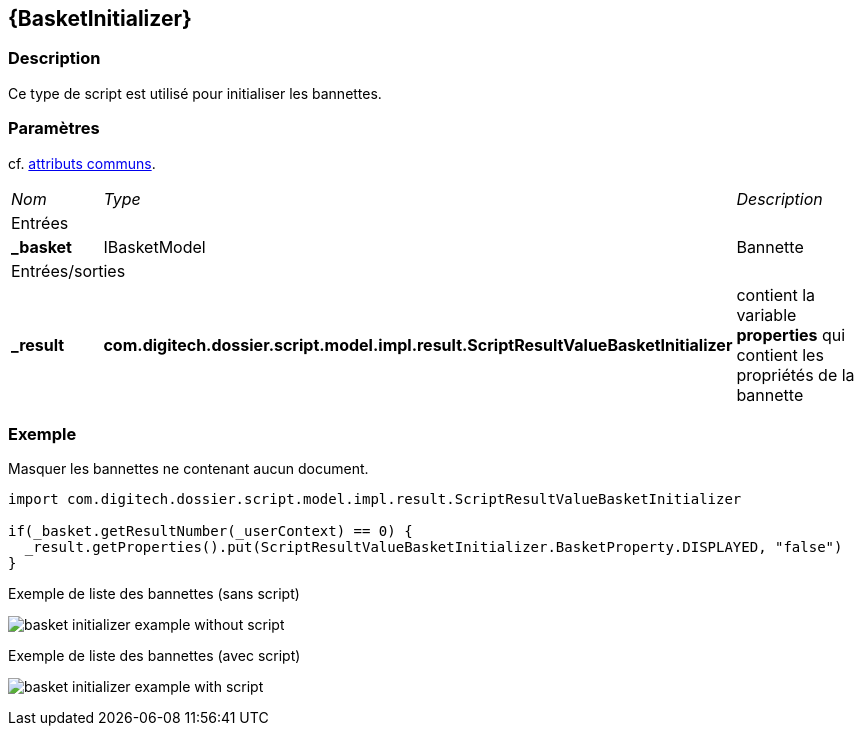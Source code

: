 [[_06_BasketInitializer]]
== {BasketInitializer}

=== Description

Ce type de script est utilisé pour initialiser les bannettes.

=== Paramètres

cf. <<_01_CommonData,attributs communs>>.

[options="noheader",cols="2a,2a,3a"]
|===
|[.sub-header]
_Nom_|[.sub-header]
_Type_|[.sub-header]
_Description_
3+|[.header]
Entrées
|*_basket*|IBasketModel|Bannette
3+|[.header]
Entrées/sorties
|*_result*|*com.digitech.dossier.script.model.impl.result.ScriptResultValueBasketInitializer*|contient la variable *properties* qui contient les propriétés
de la bannette
|===

=== Exemple

Masquer les bannettes ne contenant aucun document.

[source, groovy]
----
import com.digitech.dossier.script.model.impl.result.ScriptResultValueBasketInitializer

if(_basket.getResultNumber(_userContext) == 0) {
  _result.getProperties().put(ScriptResultValueBasketInitializer.BasketProperty.DISPLAYED, "false")
}
----

.Exemple de liste des bannettes (sans script)
image:examples/basket_initializer_example_without_script.png[]

.Exemple de liste des bannettes (avec script)
image:examples/basket_initializer_example_with_script.png[]

